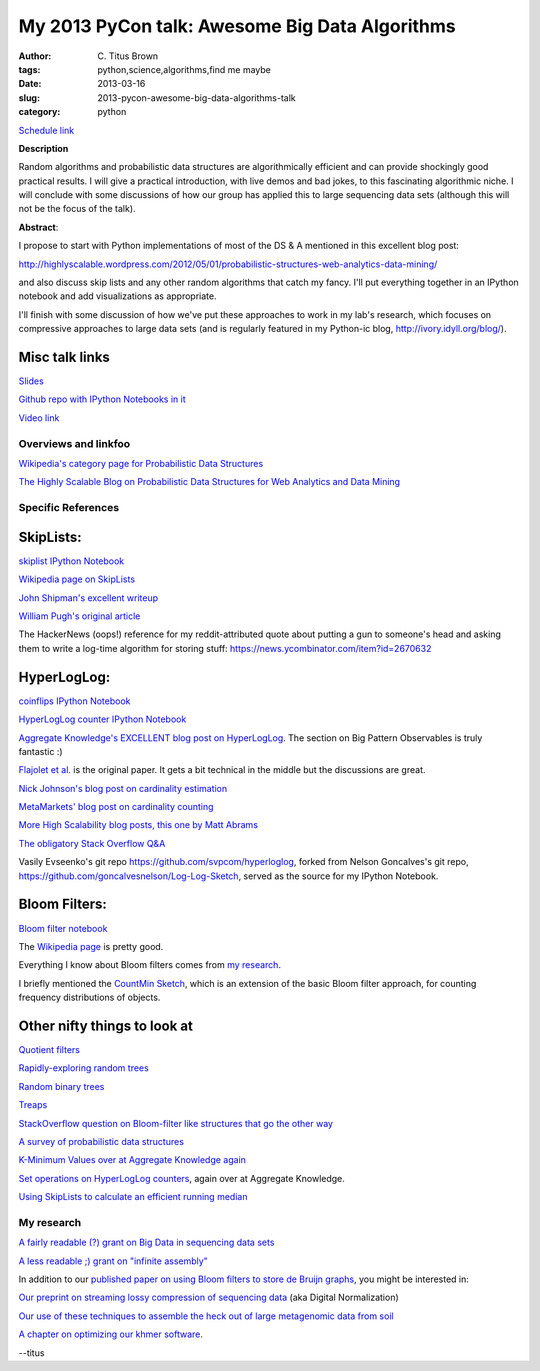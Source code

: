 My 2013 PyCon talk: Awesome Big Data Algorithms
###############################################

:author: C\. Titus Brown
:tags: python,science,algorithms,find me maybe
:date: 2013-03-16
:slug: 2013-pycon-awesome-big-data-algorithms-talk
:category: python

`Schedule link <https://us.pycon.org/2013/schedule/presentation/53/>`__

**Description**

Random algorithms and probabilistic data structures are
algorithmically efficient and can provide shockingly good practical
results. I will give a practical introduction, with live demos and bad
jokes, to this fascinating algorithmic niche. I will conclude with
some discussions of how our group has applied this to large sequencing
data sets (although this will not be the focus of the talk).

**Abstract**:

I propose to start with Python implementations of most of the DS & A mentioned in this excellent blog post:

http://highlyscalable.wordpress.com/2012/05/01/probabilistic-structures-web-analytics-data-mining/

and also discuss skip lists and any other random algorithms that catch
my fancy. I'll put everything together in an IPython notebook and add
visualizations as appropriate.

I'll finish with some discussion of how we've put these approaches to
work in my lab's research, which focuses on compressive approaches to
large data sets (and is regularly featured in my Python-ic blog,
http://ivory.idyll.org/blog/).

Misc talk links
~~~~~~~~~~~~~~~

`Slides <http://www.slideshare.net/c.titus.brown/2013-py-con-awesome-big-data-algorithms>`__

`Github repo with IPython Notebooks in it <https://github.com/ctb/2013-pycon-awesome-big-data-algorithms>`__

`Video link <https://www.youtube.com/watch?v=jKBwGlYb13w>`__

Overviews and linkfoo
---------------------

`Wikipedia's category page for Probabilistic Data Structures
<http://en.wikipedia.org/wiki/Category:Probabilistic_data_structures>`__

`The Highly Scalable Blog on Probabilistic Data Structures for Web
Analytics and Data Mining
<http://highlyscalable.wordpress.com/2012/05/01/probabilistic-structures-web-analytics-data-mining/>`__

Specific References
-------------------

SkipLists:
~~~~~~~~~~

`skiplist IPython Notebook <http://nbviewer.ipython.org/urls/raw.github.com/ctb/2013-pycon-awesome-big-data-algorithms/master/01-skiplist.ipynb>`__

`Wikipedia page on SkipLists
<http://en.wikipedia.org/wiki/Skip_list>`__

`John Shipman's excellent writeup
<http://infohost.nmt.edu/tcc/help/lang/python/examples/pyskip/pyskip.pdf>`__

`William Pugh's original article
<ftp://ftp.cs.umd.edu/pub/skipLists/skiplists.pdf>`__

The HackerNews (oops!) reference for my reddit-attributed quote about
putting a gun to someone's head and asking them to write a log-time
algorithm for storing stuff:
https://news.ycombinator.com/item?id=2670632

HyperLogLog:
~~~~~~~~~~~~

`coinflips IPython Notebook <http://nbviewer.ipython.org/urls/raw.github.com/ctb/2013-pycon-awesome-big-data-algorithms/master/02-coinflips.ipynb>`__

`HyperLogLog counter IPython Notebook <http://nbviewer.ipython.org/urls/raw.github.com/ctb/2013-pycon-awesome-big-data-algorithms/master/03-hyper-log-log-counter.ipynb>`__

`Aggregate Knowledge's EXCELLENT blog post on HyperLogLog
<http://blog.aggregateknowledge.com/2012/10/25/sketch-of-the-day-hyperloglog-cornerstone-of-a-big-data-infrastructure/>`__.
The section on Big Pattern Observables is truly fantastic :)

`Flajolet et
al. <http://algo.inria.fr/flajolet/Publications/FlFuGaMe07.pdf>`__ is
the original paper.  It gets a bit technical in the middle but the
discussions are great.

`Nick Johnson's blog post on cardinality estimation
<http://blog.notdot.net/2012/09/Dam-Cool-Algorithms-Cardinality-Estimation>`__

`MetaMarkets' blog post on cardinality counting
<http://metamarkets.com/2012/fast-cheap-and-98-right-cardinality-estimation-for-big-data/>`__

`More High Scalability blog posts, this one by Matt Abrams
<http://highscalability.com/blog/2012/4/5/big-data-counting-how-to-count-a-billion-distinct-objects-us.html>`__

`The obligatory Stack Overflow Q&A
<http://stackoverflow.com/questions/10164608/how-do-you-count-cardinality-of-very-large-datasets-efficiently-in-python>`__

Vasily Evseenko's git repo https://github.com/svpcom/hyperloglog,
forked from Nelson Goncalves's git repo,
https://github.com/goncalvesnelson/Log-Log-Sketch, served as the
source for my IPython Notebook.

Bloom Filters:
~~~~~~~~~~~~~~

`Bloom filter notebook <http://nbviewer.ipython.org/urls/raw.github.com/ctb/2013-pycon-awesome-big-data-algorithms/master/04-bloom-filters.ipynb>`__

The `Wikipedia page <http://en.wikipedia.org/wiki/Bloom_filter>`__ is pretty
good.

Everything I know about Bloom filters comes from `my research
<http://pnas.org/content/early/2012/07/25/1121464109.abstract>`__.

I briefly mentioned the `CountMin Sketch
<http://en.wikipedia.org/wiki/Count-Min_sketch>`__, which is an
extension of the basic Bloom filter approach, for counting frequency
distributions of objects.

Other nifty things to look at
~~~~~~~~~~~~~~~~~~~~~~~~~~~~~

`Quotient filters <http://en.wikipedia.org/wiki/Quotient_filter>`__

`Rapidly-exploring random trees <http://en.wikipedia.org/wiki/Rapidly_exploring_random_tree>`__

`Random binary trees <http://en.wikipedia.org/wiki/Random_binary_tree>`__

`Treaps <http://en.wikipedia.org/wiki/Treap>`__

`StackOverflow question on Bloom-filter like structures that go the other way <http://stackoverflow.com/questions/13263220/is-there-any-probabilistic-data-structure-that-gives-false-negatives-but-not-fal>`__

`A survey of probabilistic data structures <http://www.slideshare.net/StampedeCon/a-survey-of-probabilistic-data-structures-stampedecon-2012>`__

`K-Minimum Values over at Aggregate Knowledge again <http://blog.aggregateknowledge.com/2012/07/09/sketch-of-the-day-k-minimum-values/>`__

`Set operations on HyperLogLog counters <http://blog.aggregateknowledge.com/2012/09/12/set-operations-on-hlls-of-different-sizes/>`__, again over at Aggregate Knowledge.

`Using SkipLists to calculate an efficient running median <http://code.activestate.com/recipes/576930-efficient-running-median-using-an-indexable-skipli/>`__

My research
-----------

`A fairly readable (?) grant on Big Data in sequencing data sets <http://ged.msu.edu/downloads/2012-bigdata-nsf.pdf>`__

`A less readable ;) grant on "infinite assembly" <http://ged.msu.edu/downloads/2012-career-nsf-final.pdf>`__

In addition to our `published paper on using Bloom filters to store
de Bruijn graphs <http://pnas.org/content/early/2012/07/25/1121464109.abstract>`__, you might be interested in:

`Our preprint on streaming lossy compression of sequencing data <http://arxiv.org/abs/1203.4802>`__ (aka Digital Normalization)

`Our use of these techniques to assemble the heck out of large metagenomic data from soil <http://arxiv.org/abs/1212.2832>`__

`A chapter on optimizing our khmer software <http://arxiv.org/abs/1303.2223>`__.


--titus
